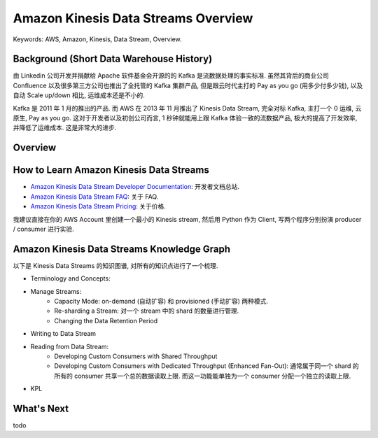 .. _aws-kinesis-data-streams-overview:

Amazon Kinesis Data Streams Overview
==============================================================================
Keywords: AWS, Amazon, Kinesis, Data Stream, Overview.


Background (Short Data Warehouse History)
------------------------------------------------------------------------------
由 Linkedin 公司开发并捐献给 Apache 软件基金会开源的的 Kafka 是流数据处理的事实标准. 虽然其背后的商业公司 Confluence 以及很多第三方公司也推出了全托管的 Kafka 集群产品, 但是跟云时代主打的 Pay as you go (用多少付多少钱), 以及自动 Scale up/down 相比, 运维成本还是不小的.

Kafka 是 2011 年 1 月的推出的产品. 而 AWS 在 2013 年 11 月推出了 Kinesis Data Stream, 完全对标 Kafka, 主打一个 0 运维, 云原生, Pay as you go. 这对于开发者以及初创公司而言, 1 秒钟就能用上跟 Kafka 体验一致的流数据产品, 极大的提高了开发效率, 并降低了运维成本. 这是非常大的进步.


Overview
------------------------------------------------------------------------------



How to Learn Amazon Kinesis Data Streams
------------------------------------------------------------------------------
- `Amazon Kinesis Data Stream Developer Documentation <https://docs.aws.amazon.com/streams/latest/dev/introduction.html>`_: 开发者文档总站.
- `Amazon Kinesis Data Stream FAQ <https://aws.amazon.com/kinesis/data-streams/faqs/>`_: 关于 FAQ.
- `Amazon Kinesis Data Stream Pricing <https://aws.amazon.com/kinesis/data-streams/pricing/>`_: 关于价格.

我建议直接在你的 AWS Account 里创建一个最小的 Kinesis stream, 然后用 Python 作为 Client, 写两个程序分别扮演 producer / consumer 进行实验.


Amazon Kinesis Data Streams Knowledge Graph
------------------------------------------------------------------------------
以下是 Kinesis Data Streams 的知识图谱, 对所有的知识点进行了一个梳理.

- Terminology and Concepts:
- Manage Streams:
    - Capacity Mode: on-demand (自动扩容) 和 provisioned (手动扩容) 两种模式.
    - Re-sharding a Stream: 对一个 stream 中的 shard 的数量进行管理.
    - Changing the Data Retention Period
- Writing to Data Stream
- Reading from Data Stream:
    - Developing Custom Consumers with Shared Throughput
    - Developing Custom Consumers with Dedicated Throughput (Enhanced Fan-Out): 通常属于同一个 shard 的所有的 consumer 共享一个总的数据读取上限. 而这一功能能单独为一个 consumer 分配一个独立的读取上限.
- KPL

What's Next
------------------------------------------------------------------------------
todo
